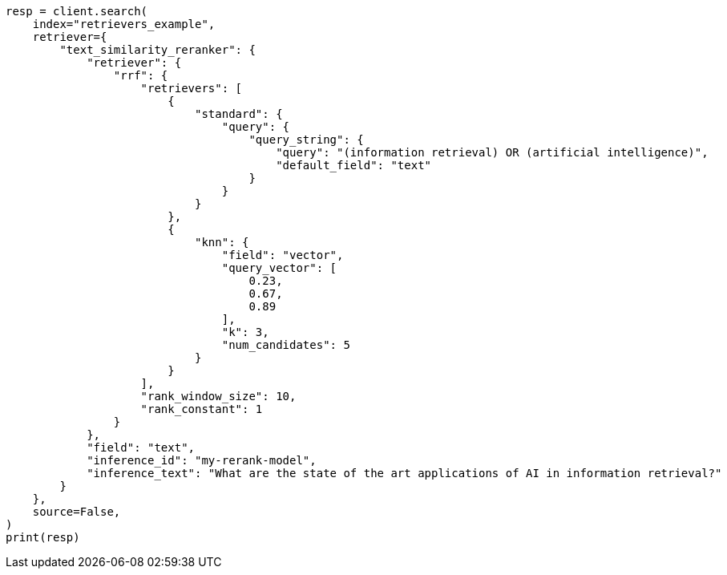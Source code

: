 // This file is autogenerated, DO NOT EDIT
// search/search-your-data/retrievers-examples.asciidoc:1116

[source, python]
----
resp = client.search(
    index="retrievers_example",
    retriever={
        "text_similarity_reranker": {
            "retriever": {
                "rrf": {
                    "retrievers": [
                        {
                            "standard": {
                                "query": {
                                    "query_string": {
                                        "query": "(information retrieval) OR (artificial intelligence)",
                                        "default_field": "text"
                                    }
                                }
                            }
                        },
                        {
                            "knn": {
                                "field": "vector",
                                "query_vector": [
                                    0.23,
                                    0.67,
                                    0.89
                                ],
                                "k": 3,
                                "num_candidates": 5
                            }
                        }
                    ],
                    "rank_window_size": 10,
                    "rank_constant": 1
                }
            },
            "field": "text",
            "inference_id": "my-rerank-model",
            "inference_text": "What are the state of the art applications of AI in information retrieval?"
        }
    },
    source=False,
)
print(resp)
----
